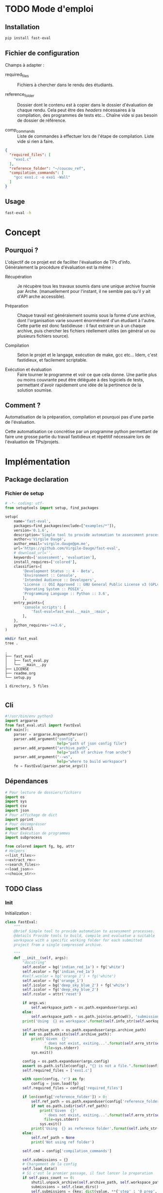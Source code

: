 * TODO Mode d'emploi
** Installation

#+BEGIN_SRC bash
 pip install fast-eval
#+END_SRC

** Fichier de configuration
Champs à adapter :

- required_files :: Fichiers à chercher dans le rendu des étudiants.

- reference_folder :: Dossier dont le contenu est à copier dans le
  dossier d'évaluation de chaque rendu. Cela peut être des /headers/
  nécessaires à la compilation, des programmes de tests etc... Chaîne
  vide si pas besoin de dossier de référence.

- comp_commands :: Liste de commandes à effectuer lors de l'étape de
  compilation. Liste vide si rien à faire.
#+BEGIN_SRC json :tangle example/config.json
  {
    "required_files": [
      "exo1.c"
    ],
    "reference_folder": "~/coucou_ref",
    "compilation_commands": [
      "gcc exo1.c -o exo1 -Wall"
    ]
  }
#+END_SRC

** Usage

#+BEGIN_SRC bash
  fast-eval -h
#+END_SRC


* Concept

** Pourquoi ?
L'objectif de ce projet est de faciliter l'évaluation de TPs d'info.
Généralement la procédure d'évaluation est la même :

- Récupération :: Je récupère tous les travaux soumis dans une unique
  archive fournie par Arche. (manuellement pour l'instant, il ne
  semble pas qu'il y ait d'API arche accessible).

- Préparation :: Chaque travail est généralement soumis sous la forme
  d'une archive, dont l'organisation varie souvent énormément d'un
  étudiant à l'autre. Cette partie est donc fastidieuse : il faut
  extraire un à un chaque archive, puis chercher les fichiers
  réellement utiles (en général un ou plusieurs fichiers source).

- Compilation :: Selon le projet et le langage, exécution de make,
  gcc etc... Idem, c'est fastidieux, et facilement scriptable.

- Exécution et évaluation :: Faire tourner le programme et voir ce que
  cela donne. Une partie plus ou moins couvrante peut être déléguée à
  des logiciels de tests, permettant d'avoir rapidement une idée de la
  pertinence de la solution soumise.

** Comment ?

Automatisation de la préparation, compilation et pourquoi pas d'une
partie de l'évaluation.

Cette automatisation ce concrétise par un programme python permettant
de faire une grosse partie du travail fastidieux et répétitif
nécessaire lors de l'évaluation de TPs/projets.

* Implémentation

** Package declaration

*** Fichier de setup
#+begin_src python :tangle setup.py
# -*- coding: utf-
from setuptools import setup, find_packages

setup(
    name='fast-eval',
    packages=find_packages(exclude=["examples/*"]),
    version='0.1.6',
    description='Simple tool to provide automation to assessment processes.',
    author=u'Virgile Daugé',
    author_email='virgile.dauge@pm.me',
    url='https://github.com/Virgile-Dauge/fast-eval',
    # download_url='',
    keywords=['assessment', 'evaluation'],
    install_requires=['colored'],
    classifiers=[
        'Development Status :: 4 - Beta',
        'Environment :: Console',
        'Intended Audience :: Developers',
        'License :: OSI Approved :: GNU General Public License v3 (GPLv3)',
        'Operating System :: POSIX',
        'Programming Language :: Python :: 3.6',
        ],
    entry_points={
        'console_scripts': [
            'fast-eval=fast_eval.__main__:main',
        ],
    },
    python_requires='>=3.6',
)
#+end_src

#+BEGIN_SRC bash :results output :cache yes
mkdir fast_eval
tree .
#+END_SRC

#+RESULTS[5c942e2388023d571e100ded4100f76a38d146f2]:
: .
: ├── fast_eval
: │   ├── fast_eval.py
: │   └── __main__.py
: ├── LICENSE
: ├── readme.org
: └── setup.py
:
: 1 directory, 5 files

#+begin_src python :tangle fast_eval/__init__.py
#+end_src
** Cli

#+begin_src python :tangle fast_eval/__main__.py
  #!/usr/bin/env python3
  import argparse
  from fast_eval.util import FastEval
  def main():
      parser = argparse.ArgumentParser()
      parser.add_argument("config",
                          help="path of json config file")
      parser.add_argument("archive_path",
                          help="path of archive from arche")
      parser.add_argument("--ws",
                          help="where to build workspace")
      fe = FastEval(parser.parse_args())

#+end_src

#+RESULTS:

** Dépendances

#+begin_src python :tangle fast_eval/util.py :noweb yes
  # Pour lecture de dossiers/fichiers
  import os
  import sys
  import csv
  import json
  # Pour affichage de dict
  import pprint
  # Pour décomprésser
  import shutil
  # Pour Exécution de programmes
  import subprocess

  from colored import fg, bg, attr
  # Helpers
  <<list_files>>
  <<extract_rm>>
  <<search_files>>
  <<load_json>>
  <<choice_str>>
#+end_src

** TODO Class
*** Init
   Initialization :
#+begin_src python :tangle fast_eval/util.py :noweb yes
  class FastEval:
      """
      @brief Simple tool to provide automation to assessment processes.
      @details Provide tools to build, compile and evaluatue a suitable
      workspace with a specific working folder for each submitted
      project from a single compressed archive.

      """
      def __init__(self, args):
          "docstring"
          self.ecolor = bg('indian_red_1a') + fg('white')
          self.ecolor = fg('indian_red_1a')
          #self.wcolor = bg('orange_1') + fg('white')
          self.wcolor = fg('orange_1')
          self.icolor = bg('deep_sky_blue_2') + fg('white')
          self.icolor = fg('deep_sky_blue_2')
          self.rcolor = attr('reset')

          if args.ws:
              self.workspace_path = os.path.expanduser(args.ws)
          else:
              self.workspace_path = os.path.join(os.getcwd(), 'submissions')
          print('Using  {} as workspace'.format(self.info_str(self.workspace_path)))

          self.archive_path = os.path.expanduser(args.archive_path)
          if not os.path.exists(self.archive_path):
              print('Given  {}'
                    ' does not exist, exiting...'.format(self.erro_str(self.archive_path)),
                    file=sys.stderr)
              sys.exit()

          config = os.path.expanduser(args.config)
          assert os.path.isfile(config), "{} is not a file.".format(config)
          self.required_files = ['exo1.c']

          with open(config, 'r') as fp:
              config = json.load(fp)
          self.required_files = config['required_files']

          if len(config['reference_folder']) > 0:
              self.ref_path = os.path.expanduser(config['reference_folder'])
              if not os.path.isdir(self.ref_path):
                  print('Given  {}'
                    ' does not exist, exiting...'.format(self.erro_str(self.ref_path)),
                    file=sys.stderr)
                  sys.exit()
              print('Using  {} as reference folder'.format(self.info_str(self.ref_path)))
          else:
              self.ref_path = None
              print('Not using ref folder')

          self.cmd = config['compilation_commands']

          self.submissions = {}
          # Chargement de la config
          self.load_data()
          # Si c'est le premier passage, il faut lancer la preparation
          if self.pass_count == 0:
              shutil.unpack_archive(self.archive_path, self.workspace_path)
              submissions = self.clean_dirs()
              self.submissions = {key: dict(value, **{'step' : '0_prep', 'steps': {'0_prep' : {},
                                                                                   '1_comp' : {},
                                                                                   '2_exec' : {},
                                                                                   '3_eval' : {}}}) for key, value in submissions.items()}
              self.extract_dirs()
              self.copy_ref()
              #self.copy_etu()
          #if not self.check_prep():
          #    print('Exiting ...\n', file=sys.stderr)
          #    sys.exit()

          #self.compile()
          #self.execute(self.cmd)
          self.prep_step()
          self.comp_step()
          self.write_data()

      <<load_data>>
      <<write_data>>
      <<clean_dirs>>
      <<extract_dirs>>
      <<copy_ref>>
      <<prep_step>>
      <<check_prep>>
      <<comp_step>>
      <<execute>>
      <<erro_str>>
      <<warn_str>>
      <<info_str>>


#+end_src

#+RESULTS:
: None

*** Print Helpers
#+name: choice_str
#+begin_src python
  def choice_str(choices, target=''):
      res = '. ' + str(target) + '\n' + '│\n'
      for choice in choices[:-1]:
        res = res + '├── ' + str(choice) + '\n'
      res = res + '└── ' + choices[-1]
      return res
#+end_src

#+name: warn_str
#+begin_src python
  def warn_str(self, msg):
      return self.wcolor + str(msg) + self.rcolor
#+end_src

#+name: erro_str
#+begin_src python
  def erro_str(self, msg):
      return self.ecolor + str(msg) + self.rcolor
#+end_src

#+name: info_str
#+begin_src python
  def info_str(self, msg):
      return self.icolor + str(msg) + self.rcolor
#+end_src

*** Json data files
#+name: load_json
#+begin_src python
  def load_json(file_path):
      try:
          with open(file_path, 'r') as fp:
              return json.load(fp)
      except FileNotFoundError:
          print('No data file found at (Normal if first run):\n => {}'.format(file_path))
      return None
#+end_src

#+name: load_json
#+begin_src python
  def load_json(file_path):
      try:
          with open(file_path, 'r') as fp:
              return json.load(fp)
      except FileNotFoundError:
          print('No data file found at (Normal if first run):\n => {}'.format(file_path))
      return None
#+end_src

#+name: load_data
#+begin_src python
    def load_data(self):
        data_file = os.path.join(self.workspace_path, 'data.json')
        data = load_json(data_file)
        if data is None:
            self.pass_count = 0
        else:
            try:
                self.pass_count = data['pass_count'] + 1
                self.submissions = data['submissions']
                print('Loaded ' + self.info_str(data_file) + ' savefile.\n')
            except KeyError:
                print('Invalid ' + self.erro_str(data_file) + 'exiting...\n')
                sys.exit()

#+end_src

#+name: write_data
#+begin_src python
    def write_data(self):
        data_file = os.path.join(self.workspace_path, 'data.json')
        try:
            with open(data_file, 'w') as fp:
                json.dump({'pass_count': self.pass_count,
                           'submissions': self.submissions},
                          fp, sort_keys=True, indent=4)
            print('Wrote  ' + self.info_str(data_file) + ' savefile.')
        except:
            print('Error while writing : \n => {}\n'.format(data_file),
                  file=sys.stderr)

#+end_src
*** Préparation
#+name: clean_dirs
#+begin_src python
  def clean_dirs(self):
      submissions = {o[:-32]:{"path": os.path.join(self.workspace_path, o)} for o in os.listdir(self.workspace_path)
                     if os.path.isdir(os.path.join(self.workspace_path, o))}
      for sub in submissions.values():
          if not os.path.exists(sub["path"][:-32]):
              shutil.move(sub['path'], sub['path'][:-32])
          if 'assignsubmission_file' in sub ['path']:
              sub['path'] = sub['path'][:-32]
      return submissions
#+end_src

#+name: extract_dirs
#+begin_src python
  def extract_dirs(self):
      for sub in self.submissions:
          raw_dir = os.path.join(self.submissions[sub]['path'], 'raw')
          os.mkdir(raw_dir)
          for o in os.listdir(self.submissions[sub]['path']):
              shutil.move(os.path.join(self.submissions[sub]['path'],o), raw_dir)
          files = [os.path.join(raw_dir, o) for o in os.listdir(raw_dir)]
          try:
              shutil.unpack_archive(files[0], raw_dir)
              os.remove(files[0])
          except shutil.ReadError:
              print('Unpack ' + self.warn_str(files[0]) + ' failed.')

#+end_src

#+name: copy_ref
#+begin_src python
  def copy_ref(self):
      if self.ref_path is not None:
          for sub in self.submissions:
              shutil.copytree(self.ref_path, os.path.join(self.submissions[sub]['path'], 'eval'))

#+end_src

#+name: prep_step
#+begin_src python
  def prep_step(self):
      to_prep = [sub for sub in self.submissions if self.submissions[sub]['step'] == '0_prep']
      for sub in to_prep:
          raw_dir = os.path.join(self.submissions[sub]['path'], 'raw')
          eval_dir = os.path.join(self.submissions[sub]['path'], 'eval')

          if not os.path.exists(eval_dir):
              os.mkdir(eval_dir)

          missing_files = []

          # Search every required files one by one
          for f in self.required_files:
              # List cadidates for searched file
              student_code = search_files(raw_dir, f)
              # Filter files in a "__MACOS" directory
              student_code = [s for s in student_code if '__MACOS' not in s]
              if len(student_code) == 1:
                  shutil.copyfile(student_code[0], os.path.join(eval_dir, f))
              elif len(student_code) == 0:
                  missing_files.append(f)
              else:
                  msg = 'You need to manually copy one of those files'
                  msg = msg + choice_str(student_code, f)
                  self.submissions[sub]['steps']['0_prep']['msg'] = msg

          # Update missing files if needed
          if missing_files:
              if 'missing_files' not in self.submissions[sub]['steps']['0_prep']:
                  self.submissions[sub]['steps']['0_prep']['missing_files'] = missing_files
              else:
                  self.submissions[sub]['steps']['0_prep']['missing_files'].extend(missing_files)
          else:
              self.submissions[sub]['step'] = '1_comp'
#+end_src
#+name: search_files
#+begin_src python
  def search_files(directory='.', extension=''):
      extension = extension.lower()
      found = []
      for dirpath, _, files in os.walk(directory):
          for name in files:
              if extension and name.lower().endswith(extension):
                  found.append(os.path.join(dirpath, name))
              elif not extension:
                  found.append(os.path.join(dirpath, name))
      return found
#+end_src
#+name: check_prep
#+begin_src python
  def check_prep(self):
      to_check = {sub: self.submissions[sub] for sub in self.submissions if self.submissions[sub]['prep_ok'] == False}

      for sub in to_check:
          ok = True
          # Il faut vérifier que tous les fichiers sont bien présents.
          files = [o for o in os.listdir(os.path.join(to_check[sub]['path'], 'eval'))]
          for f in self.required_files:
              if f not in files:
                  ok = False
          if ok == True:
              self.submissions[sub]['prep_ok'] = True
      to_check = {sub: self.submissions[sub] for sub in self.submissions if self.submissions[sub]['prep_ok'] == False}
      if len(to_check) == 0:
          return True
      else:
          print('\nPlease fix following issue.s'
            ' before starting auto_corrector.py again :\n')
          for c in to_check:
              print(c,'\n', to_check[c]['prep_error'])
          return False
#+end_src
*** Compilation

#+name: comp_step
#+begin_src python
  def comp_step(self):
      to_comp = [sub for sub in self.submissions if self.submissions[sub]['step'] == '1_comp']
      print('Compiling {} projects...'.format(len(to_comp)))
      root_dir = os.getcwd()
      for sub in to_comp:
          os.chdir(os.path.join(self.submissions[sub]['path'], 'eval'))
          for c in self.cmd:
              completed_process = subprocess.run([c], capture_output=True, text=True, shell=True)
              if completed_process.returncode == 0:
                  self.submissions[sub]['step'] = '2_exec'
                  if len(completed_process.stderr) > 0:
                      self.submissions[sub]['steps']['1_comp'][c] = completed_process.stderr
      to_comp = [sub for sub in self.submissions if self.submissions[sub]['step'] == '1_comp']
      print('          {} fails.'.format(len(to_comp)))
      os.chdir(root_dir)
#+end_src

#+name: execute
#+begin_src python
  def execute(self, cmd):
      to_exec = {sub: self.submissions[sub] for sub in self.submissions if( not self.submissions[sub]['exec_ok'] and self.submissions[sub]['comp_ok'])}
      print('Executing {} projects...'.format(len(to_exec)))
      root_dir = os.getcwd()
      for sub in to_exec:
          os.chdir(os.path.join(self.submissions[sub]['path'], 'eval'))
          completed_process = subprocess.run(cmd, shell=True, capture_output=True, text=True)
          if completed_process.returncode != 0:
              #print(completed_process.returncode, completed_process.stderr)
              self.submissions[sub]['exec_error'] = completed_process.stderr
          else:
              self.submissions[sub]['exec_ok'] = True
              self.submissions[sub]['exec_pts'] = self.pass_count < 2
              mark_line = [i for i in completed_process.stdout.split('\n') if i][-3]
              mark = float([i for i in mark_line.split(' ') if i][-1])
              self.submissions[sub]['mark'] = mark
              #print(mark, mark_line)
      to_exec = {sub: self.submissions[sub] for sub in self.submissions if( not self.submissions[sub]['exec_ok'] and self.submissions[sub]['comp_ok'])}
      print('          {} fails.'.format(len(to_exec)))
      os.chdir(root_dir)
#+end_src

* Déploiement vers Pypi

#+BEGIN_SRC bash :results output
rm -rf dist/
python setup.py sdist
#+END_SRC

#+RESULTS[8b5455aa48284574821df6568e30b543c07617d9]:
#+begin_example
running sdist
running egg_info
writing fast_eval.egg-info/PKG-INFO
writing dependency_links to fast_eval.egg-info/dependency_links.txt
writing entry points to fast_eval.egg-info/entry_points.txt
writing requirements to fast_eval.egg-info/requires.txt
writing top-level names to fast_eval.egg-info/top_level.txt
reading manifest file 'fast_eval.egg-info/SOURCES.txt'
writing manifest file 'fast_eval.egg-info/SOURCES.txt'
running check
creating fast-eval-0.1.4
creating fast-eval-0.1.4/fast_eval
creating fast-eval-0.1.4/fast_eval.egg-info
copying files to fast-eval-0.1.4...
copying setup.py -> fast-eval-0.1.4
copying fast_eval/__init__.py -> fast-eval-0.1.4/fast_eval
copying fast_eval/__main__.py -> fast-eval-0.1.4/fast_eval
copying fast_eval/fast_eval.py -> fast-eval-0.1.4/fast_eval
copying fast_eval.egg-info/PKG-INFO -> fast-eval-0.1.4/fast_eval.egg-info
copying fast_eval.egg-info/SOURCES.txt -> fast-eval-0.1.4/fast_eval.egg-info
copying fast_eval.egg-info/dependency_links.txt -> fast-eval-0.1.4/fast_eval.egg-info
copying fast_eval.egg-info/entry_points.txt -> fast-eval-0.1.4/fast_eval.egg-info
copying fast_eval.egg-info/requires.txt -> fast-eval-0.1.4/fast_eval.egg-info
copying fast_eval.egg-info/top_level.txt -> fast-eval-0.1.4/fast_eval.egg-info
Writing fast-eval-0.1.4/setup.cfg
creating dist
Creating tar archive
removing 'fast-eval-0.1.4' (and everything under it)
#+end_example

#+BEGIN_SRC bash
  twine upload dist/*
#+END_SRC

#+RESULTS:
